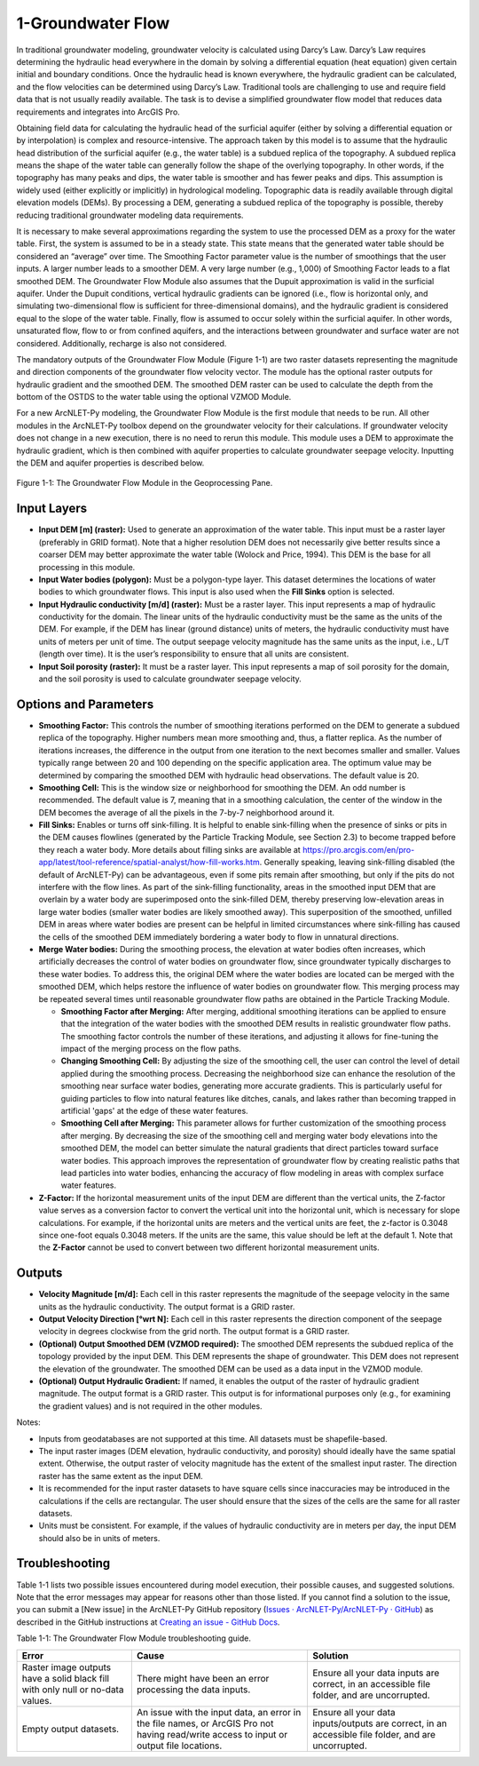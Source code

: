 .. _groundwaterflow:

1-Groundwater Flow
==================

In traditional groundwater modeling, groundwater velocity is calculated
using Darcy’s Law. Darcy’s Law requires determining the hydraulic head
everywhere in the domain by solving a differential equation (heat
equation) given certain initial and boundary conditions. Once the
hydraulic head is known everywhere, the hydraulic gradient can be
calculated, and the flow velocities can be determined using Darcy’s Law.
Traditional tools are challenging to use and require field data that is
not usually readily available. The task is to devise a simplified
groundwater flow model that reduces data requirements and integrates
into ArcGIS Pro.

Obtaining field data for calculating the hydraulic head of the surficial
aquifer (either by solving a differential equation or by interpolation)
is complex and resource-intensive. The approach taken by this model is
to assume that the hydraulic head distribution of the surficial aquifer
(e.g., the water table) is a subdued replica of the topography. A
subdued replica means the shape of the water table can generally follow
the shape of the overlying topography. In other words, if the topography
has many peaks and dips, the water table is smoother and has fewer peaks
and dips. This assumption is widely used (either explicitly or
implicitly) in hydrological modeling. Topographic data is readily
available through digital elevation models (DEMs). By processing a DEM,
generating a subdued replica of the topography is possible, thereby
reducing traditional groundwater modeling data requirements.

It is necessary to make several approximations regarding the system to
use the processed DEM as a proxy for the water table. First, the system
is assumed to be in a steady state. This state means that the generated
water table should be considered an “average” over time. The Smoothing
Factor parameter value is the number of smoothings that the user inputs.
A larger number leads to a smoother DEM. A very large number (e.g.,
1,000) of Smoothing Factor leads to a flat smoothed DEM. The Groundwater
Flow Module also assumes that the Dupuit approximation is valid in the
surficial aquifer. Under the Dupuit conditions, vertical hydraulic
gradients can be ignored (i.e., flow is horizontal only, and simulating
two-dimensional flow is sufficient for three-dimensional domains), and
the hydraulic gradient is considered equal to the slope of the water
table. Finally, flow is assumed to occur solely within the surficial
aquifer. In other words, unsaturated flow, flow to or from confined
aquifers, and the interactions between groundwater and surface water are
not considered. Additionally, recharge is also not considered.

The mandatory outputs of the Groundwater Flow Module (Figure 1-1) are
two raster datasets representing the magnitude and direction components
of the groundwater flow velocity vector. The module has the optional
raster outputs for hydraulic gradient and the smoothed DEM. The smoothed
DEM raster can be used to calculate the depth from the bottom of the
OSTDS to the water table using the optional VZMOD Module.

For a new ArcNLET-Py modeling, the Groundwater Flow Module is the first
module that needs to be run. All other modules in the ArcNLET-Py toolbox
depend on the groundwater velocity for their calculations. If
groundwater velocity does not change in a new execution, there is no
need to rerun this module. This module uses a DEM to approximate the
hydraulic gradient, which is then combined with aquifer properties to
calculate groundwater seepage velocity. Inputting the DEM and aquifer
properties is described below.

.. figure:: ./media/groundwaterflowMedia/media/image1.png
   :align: center
   :alt: A screenshot of a computer Description automatically generated

   Figure 1-1: The Groundwater Flow Module in the Geoprocessing Pane.

Input Layers
------------

-  **Input DEM [m] (raster):** Used to generate an approximation of the
   water table. This input must be a raster layer (preferably in GRID
   format). Note that a higher resolution DEM does not necessarily give
   better results since a coarser DEM may better approximate the water
   table (Wolock and Price, 1994). This DEM is the base for all
   processing in this module.

-  **Input Water bodies (polygon):** Must be a polygon-type layer. This
   dataset determines the locations of water bodies to which groundwater
   flows. This input is also used when the **Fill Sinks** option is
   selected.

-  **Input Hydraulic conductivity [m/d] (raster):** Must be a raster
   layer. This input represents a map of hydraulic conductivity for the
   domain. The linear units of the hydraulic conductivity must be the
   same as the units of the DEM. For example, if the DEM has linear
   (ground distance) units of meters, the hydraulic conductivity must
   have units of meters per unit of time. The output seepage velocity
   magnitude has the same units as the input, i.e., L/T (length over
   time). It is the user’s responsibility to ensure that all units are
   consistent.

-  **Input Soil porosity (raster):** It must be a raster layer. This
   input represents a map of soil porosity for the domain, and the soil
   porosity is used to calculate groundwater seepage velocity.

Options and Parameters
----------------------

-  **Smoothing Factor:** This controls the number of smoothing
   iterations performed on the DEM to generate a subdued replica of the
   topography. Higher numbers mean more smoothing and, thus, a flatter
   replica. As the number of iterations increases, the difference in the
   output from one iteration to the next becomes smaller and smaller.
   Values typically range between 20 and 100 depending on the specific
   application area. The optimum value may be determined by comparing
   the smoothed DEM with hydraulic head observations. The default value
   is 20.

-  **Smoothing Cell:** This is the window size or neighborhood for
   smoothing the DEM. An odd number is recommended. The default value is
   7, meaning that in a smoothing calculation, the center of the window
   in the DEM becomes the average of all the pixels in the 7-by-7
   neighborhood around it.

-  **Fill Sinks:** Enables or turns off sink-filling. It is helpful to
   enable sink-filling when the presence of sinks or pits in the DEM
   causes flowlines (generated by the Particle Tracking Module, see
   Section 2.3) to become trapped before they reach a water body. More details
   about filling sinks are available at
   https://pro.arcgis.com/en/pro-app/latest/tool-reference/spatial-analyst/how-fill-works.htm.
   Generally speaking, leaving sink-filling disabled (the default of
   ArcNLET-Py) can be advantageous, even if some pits remain after
   smoothing, but only if the pits do not interfere with the flow lines. As
   part of the sink-filling functionality, areas in the smoothed input DEM
   that are overlain by a water body are superimposed onto the sink-filled
   DEM, thereby preserving low-elevation areas in large water bodies
   (smaller water bodies are likely smoothed away). This superposition of
   the smoothed, unfilled DEM in areas where water bodies are present can
   be helpful in limited circumstances where sink-filling has caused the
   cells of the smoothed DEM immediately bordering a water body to flow in
   unnatural directions.\ 

-  **Merge Water bodies:** During the smoothing process, the elevation at 
   water bodies often increases, which artificially decreases the control 
   of water bodies on groundwater flow, since groundwater typically discharges 
   to these water bodies. To address this, the original DEM where the water 
   bodies are located can be merged with the smoothed DEM, which helps restore 
   the influence of water bodies on groundwater flow. This merging process may 
   be repeated several times until reasonable groundwater flow paths are obtained 
   in the Particle Tracking Module.

   - **Smoothing Factor after Merging:** After merging, additional smoothing 
     iterations can be applied to ensure that the integration of the water bodies 
     with the smoothed DEM results in realistic groundwater flow paths. The 
     smoothing factor controls the number of these iterations, and adjusting it 
     allows for fine-tuning the impact of the merging process on the flow paths.

   - **Changing Smoothing Cell:** By adjusting the size of the smoothing cell, 
     the user can control the level of detail applied during the smoothing process. 
     Decreasing the neighborhood size can enhance the resolution of the smoothing 
     near surface water bodies, generating more accurate gradients. This is 
     particularly useful for guiding particles to flow into natural features like 
     ditches, canals, and lakes rather than becoming trapped in artificial 'gaps' 
     at the edge of these water features.

   - **Smoothing Cell after Merging:** This parameter allows for further 
     customization of the smoothing process after merging. By decreasing the size 
     of the smoothing cell and merging water body elevations into the smoothed DEM, 
     the model can better simulate the natural gradients that direct particles 
     toward surface water bodies. This approach improves the representation of 
     groundwater flow by creating realistic paths that lead particles into water 
     bodies, enhancing the accuracy of flow modeling in areas with complex surface 
     water features.

-  **Z-Factor:** If the horizontal measurement units of the input
   DEM are different than the vertical units, the Z-factor value serves as
   a conversion factor to convert the vertical unit into the horizontal
   unit, which is necessary for slope calculations. For example, if the
   horizontal units are meters and the vertical units are feet, the
   z-factor is 0.3048 since one-foot equals 0.3048 meters. If the units are
   the same, this value should be left at the default 1. Note that the
   **Z-Factor** cannot be used to convert between two different horizontal
   measurement units.

Outputs
-------

-  **Velocity Magnitude [m/d]:** Each cell in this raster represents the
   magnitude of the seepage velocity in the same units as the hydraulic
   conductivity. The output format is a GRID raster.\ 
-  **Output Velocity Direction [°wrt N]:** Each cell in this raster 
   represents the direction component of the seepage velocity 
   in degrees clockwise from the grid north. The output format is a GRID 
   raster.\ 
-  **(Optional) Output Smoothed DEM (VZMOD required):** The smoothed DEM represents 
   the subdued replica of the topology provided by the input DEM. 
   This DEM represents the shape of groundwater. This DEM does not 
   represent the elevation of the
   groundwater. The smoothed DEM can be used as a data input in the VZMOD
   module.
-  **(Optional) Output Hydraulic Gradient:** If named, it enables the 
   output of the raster of hydraulic gradient magnitude. The 
   output format is a GRID raster. This 
   output is for informational purposes only (e.g., for examining the
   gradient values) and is not required in the other modules.\ 

Notes:

-  Inputs from geodatabases are not supported at this time. All datasets
   must be shapefile-based.
-  The input raster images (DEM elevation,
   hydraulic conductivity, and porosity) should ideally have the same
   spatial extent. Otherwise, the output raster of velocity magnitude has
   the extent of the smallest input raster. The direction raster has the
   same extent as the input DEM.
-  It is recommended for the input raster datasets to have square cells
   since inaccuracies may be introduced in the calculations if the
   cells are rectangular. The user should ensure that the sizes of the
   cells are the same for all raster datasets.
-  Units must be consistent. For example, if the values of hydraulic
   conductivity are in meters per day, the input DEM should also be in
   units of meters.

Troubleshooting
---------------

Table 1-1 lists two possible issues encountered during model execution,
their possible causes, and suggested solutions. Note that the error
messages may appear for reasons other than those listed. If you cannot
find a solution to the issue, you can submit a [New issue] in the
ArcNLET-Py GitHub repository (`Issues · ArcNLET-Py/ArcNLET-Py ·
GitHub <https://github.com/ArcNLET-Py/ArcNLET-Py/issues>`__) as
described in the GitHub instructions at `Creating an issue - GitHub
Docs <https://docs.github.com/en/issues/tracking-your-work-with-issues/creating-an-issue>`__.

Table 1-1: The Groundwater Flow Module troubleshooting guide.

+--------------------------+---------------------+---------------------+
|    **Error**             |    **Cause**        |    **Solution**     |
+==========================+=====================+=====================+
|    Raster image outputs  |    There might have |    Ensure all your  |
|    have a solid black    |    been an error    |    data inputs are  |
|    fill with only null   |    processing the   |    correct, in an   |
|    or no-data values.    |    data inputs.     |    accessible file  |
|                          |                     |    folder, and are  |
|                          |                     |    uncorrupted.     |
+--------------------------+---------------------+---------------------+
|    Empty output          |    An issue with    |    Ensure all your  |
|    datasets.             |    the input data,  |    data             |
|                          |    an error in the  |    inputs/outputs   |
|                          |    file names, or   |    are correct, in  |
|                          |    ArcGIS Pro not   |    an accessible    |
|                          |    having           |    file folder, and |
|                          |    read/write       |    are uncorrupted. |
|                          |    access to input  |                     |
|                          |    or output file   |                     |
|                          |    locations.       |                     |
+--------------------------+---------------------+---------------------+
